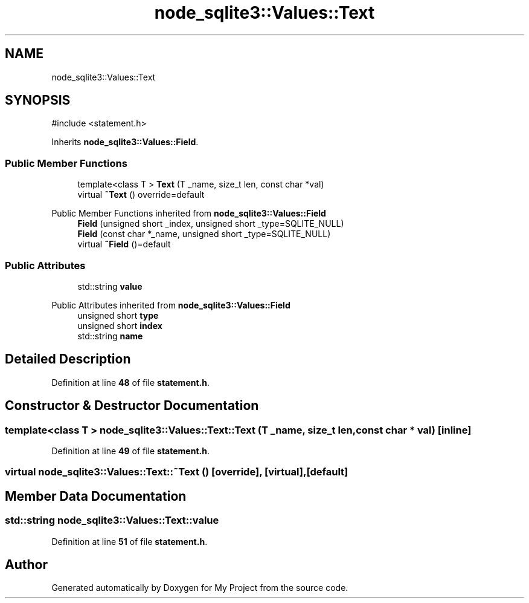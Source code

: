 .TH "node_sqlite3::Values::Text" 3 "My Project" \" -*- nroff -*-
.ad l
.nh
.SH NAME
node_sqlite3::Values::Text
.SH SYNOPSIS
.br
.PP
.PP
\fR#include <statement\&.h>\fP
.PP
Inherits \fBnode_sqlite3::Values::Field\fP\&.
.SS "Public Member Functions"

.in +1c
.ti -1c
.RI "template<class T > \fBText\fP (T _name, size_t len, const char *val)"
.br
.ti -1c
.RI "virtual \fB~Text\fP () override=default"
.br
.in -1c

Public Member Functions inherited from \fBnode_sqlite3::Values::Field\fP
.in +1c
.ti -1c
.RI "\fBField\fP (unsigned short _index, unsigned short _type=SQLITE_NULL)"
.br
.ti -1c
.RI "\fBField\fP (const char *_name, unsigned short _type=SQLITE_NULL)"
.br
.ti -1c
.RI "virtual \fB~Field\fP ()=default"
.br
.in -1c
.SS "Public Attributes"

.in +1c
.ti -1c
.RI "std::string \fBvalue\fP"
.br
.in -1c

Public Attributes inherited from \fBnode_sqlite3::Values::Field\fP
.in +1c
.ti -1c
.RI "unsigned short \fBtype\fP"
.br
.ti -1c
.RI "unsigned short \fBindex\fP"
.br
.ti -1c
.RI "std::string \fBname\fP"
.br
.in -1c
.SH "Detailed Description"
.PP 
Definition at line \fB48\fP of file \fBstatement\&.h\fP\&.
.SH "Constructor & Destructor Documentation"
.PP 
.SS "template<class T > node_sqlite3::Values::Text::Text (T _name, size_t len, const char * val)\fR [inline]\fP"

.PP
Definition at line \fB49\fP of file \fBstatement\&.h\fP\&.
.SS "virtual node_sqlite3::Values::Text::~Text ()\fR [override]\fP, \fR [virtual]\fP, \fR [default]\fP"

.SH "Member Data Documentation"
.PP 
.SS "std::string node_sqlite3::Values::Text::value"

.PP
Definition at line \fB51\fP of file \fBstatement\&.h\fP\&.

.SH "Author"
.PP 
Generated automatically by Doxygen for My Project from the source code\&.
